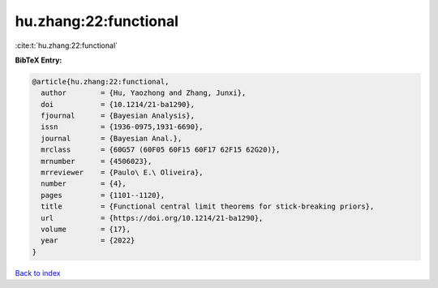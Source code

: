 hu.zhang:22:functional
======================

:cite:t:`hu.zhang:22:functional`

**BibTeX Entry:**

.. code-block:: bibtex

   @article{hu.zhang:22:functional,
     author        = {Hu, Yaozhong and Zhang, Junxi},
     doi           = {10.1214/21-ba1290},
     fjournal      = {Bayesian Analysis},
     issn          = {1936-0975,1931-6690},
     journal       = {Bayesian Anal.},
     mrclass       = {60G57 (60F05 60F15 60F17 62F15 62G20)},
     mrnumber      = {4506023},
     mrreviewer    = {Paulo\ E.\ Oliveira},
     number        = {4},
     pages         = {1101--1120},
     title         = {Functional central limit theorems for stick-breaking priors},
     url           = {https://doi.org/10.1214/21-ba1290},
     volume        = {17},
     year          = {2022}
   }

`Back to index <../By-Cite-Keys.html>`_
